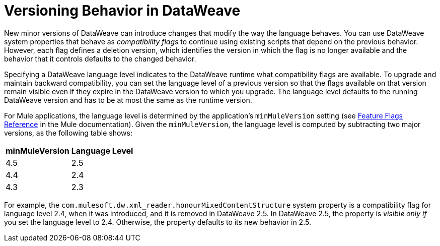 = Versioning Behavior in DataWeave

New minor versions of DataWeave can introduce changes that modify the way the language behaves. You can use DataWeave system properties that behave as _compatibility flags_ to continue using existing scripts that depend on the previous behavior. However, each flag defines a deletion version, which identifies the version in which the flag is no longer available and the behavior that it controls defaults to the changed behavior.

Specifying a DataWeave language level indicates to the DataWeave runtime what compatibility flags are available. To upgrade and maintain backward compatibility, you can set the language level of a previous version so that the flags available on that version remain visible even if they expire in the DataWeave version to which you upgrade. The language level defaults to the running DataWeave version and has to be at most the same as the runtime version.

For Mule applications, the language level is determined by the application's `minMuleVersion` setting (see xref:mule-runtime::feature-flagging.adoc#feature-flags-reference[Feature Flags Reference] in the Mule documentation). Given the `minMuleVersion`, the language level is computed by subtracting two major versions, as the following table shows:

[%header%autowidth.spread,cols="a,a"]
|===
| minMuleVersion | Language Level
| 4.5 | 2.5
| 4.4 | 2.4
| 4.3 | 2.3
|===

For example, the `com.mulesoft.dw.xml_reader.honourMixedContentStructure` system property is a compatibility flag for language level 2.4, when it was introduced, and it is removed in DataWeave 2.5. In DataWeave 2.5, the property is _visible only if_ you set the language level to 2.4. Otherwise, the property defaults to its new behavior in 2.5.
